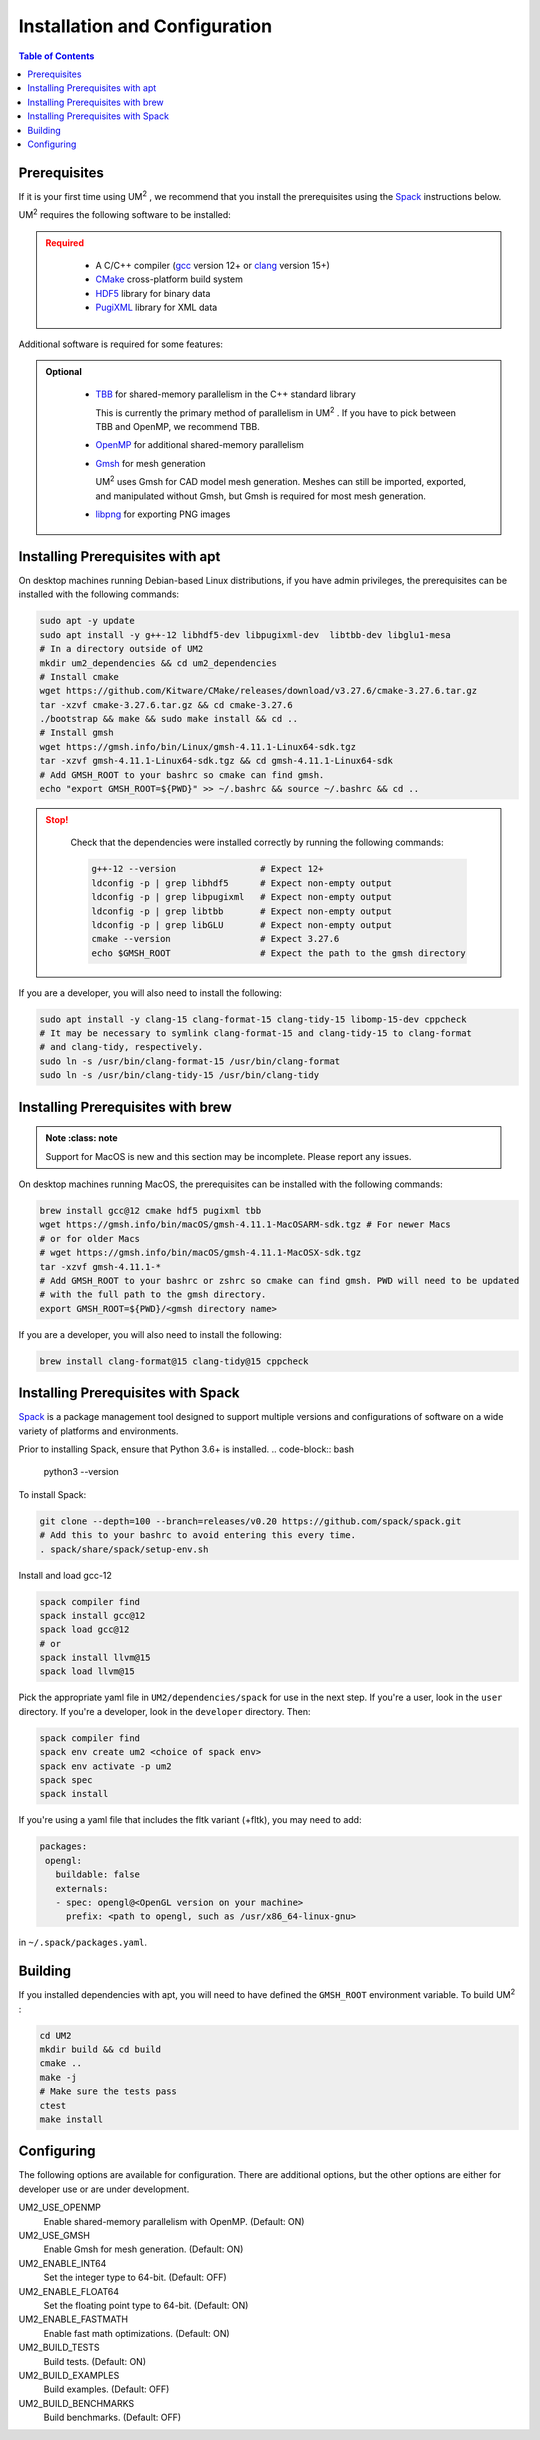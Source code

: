 .. _install:

==============================
Installation and Configuration
==============================

.. contents:: Table of Contents
   :local:
   :depth: 1

.. _prerequisites:

----------------------------------
Prerequisites
----------------------------------

If it is your first time using UM\ :sup:`2` \ , we recommend that you install the
prerequisites using the Spack_ instructions below.

UM\ :sup:`2` \ requires the following software to be installed:

.. admonition:: Required
   :class: error

    * A C/C++ compiler (gcc_ version 12+ or clang_ version 15+)

    * CMake_ cross-platform build system

    * HDF5_ library for binary data

    * PugiXML_ library for XML data

Additional software is required for some features:

.. admonition:: Optional
   :class: note

    * TBB_ for shared-memory parallelism in the C++ standard library

      This is currently the primary method of parallelism in UM\ :sup:`2` \ . If you have
      to pick between TBB and OpenMP, we recommend TBB.

    * OpenMP_ for additional shared-memory parallelism

    * Gmsh_ for mesh generation

      UM\ :sup:`2` \ uses Gmsh for CAD model mesh generation. Meshes can still be imported, 
      exported, and manipulated without Gmsh, but Gmsh is required for most mesh generation. 

    * libpng_ for exporting PNG images

.. _gcc: https://gcc.gnu.org/
.. _clang: https://clang.llvm.org/
.. _CMake: https://cmake.org
.. _HDF5: https://www.hdfgroup.org/solutions/hdf5/
.. _XDMF: https://www.xdmf.org/index.php/XDMF_Model_and_Format
.. _PugiXML: https://pugixml.org/
.. _TBB: https://github.com/oneapi-src/oneTBB 
.. _OpenMP: https://www.openmp.org/
.. _Gmsh: https://gmsh.info/
.. _libpng: http://www.libpng.org/pub/png/libpng.html

.. _installing_prerequisites_with_apt:

----------------------------------
Installing Prerequisites with apt
----------------------------------

On desktop machines running Debian-based Linux distributions, if you have admin privileges,
the prerequisites can be installed with the following commands:

.. code-block:: bash

    sudo apt -y update
    sudo apt install -y g++-12 libhdf5-dev libpugixml-dev  libtbb-dev libglu1-mesa
    # In a directory outside of UM2
    mkdir um2_dependencies && cd um2_dependencies
    # Install cmake
    wget https://github.com/Kitware/CMake/releases/download/v3.27.6/cmake-3.27.6.tar.gz
    tar -xzvf cmake-3.27.6.tar.gz && cd cmake-3.27.6
    ./bootstrap && make && sudo make install && cd ..
    # Install gmsh
    wget https://gmsh.info/bin/Linux/gmsh-4.11.1-Linux64-sdk.tgz
    tar -xzvf gmsh-4.11.1-Linux64-sdk.tgz && cd gmsh-4.11.1-Linux64-sdk
    # Add GMSH_ROOT to your bashrc so cmake can find gmsh. 
    echo "export GMSH_ROOT=${PWD}" >> ~/.bashrc && source ~/.bashrc && cd ..

.. admonition:: Stop!
   :class: error
  
    Check that the dependencies were installed correctly by running the following commands:

    .. code-block:: bash

        g++-12 --version                # Expect 12+
        ldconfig -p | grep libhdf5      # Expect non-empty output
        ldconfig -p | grep libpugixml   # Expect non-empty output
        ldconfig -p | grep libtbb       # Expect non-empty output
        ldconfig -p | grep libGLU       # Expect non-empty output
        cmake --version                 # Expect 3.27.6 
        echo $GMSH_ROOT                 # Expect the path to the gmsh directory

If you are a developer, you will also need to install the following:

.. code-block:: bash

    sudo apt install -y clang-15 clang-format-15 clang-tidy-15 libomp-15-dev cppcheck
    # It may be necessary to symlink clang-format-15 and clang-tidy-15 to clang-format
    # and clang-tidy, respectively.
    sudo ln -s /usr/bin/clang-format-15 /usr/bin/clang-format
    sudo ln -s /usr/bin/clang-tidy-15 /usr/bin/clang-tidy

.. _installing_prerequisites_with_brew:

----------------------------------
Installing Prerequisites with brew
----------------------------------

.. admonition:: Note
   :class: note

  Support for MacOS is new and this section may be incomplete. Please report any issues.

On desktop machines running MacOS, the prerequisites can 
be installed with the following commands:

.. code-block:: bash

    brew install gcc@12 cmake hdf5 pugixml tbb
    wget https://gmsh.info/bin/macOS/gmsh-4.11.1-MacOSARM-sdk.tgz # For newer Macs
    # or for older Macs
    # wget https://gmsh.info/bin/macOS/gmsh-4.11.1-MacOSX-sdk.tgz
    tar -xzvf gmsh-4.11.1-*
    # Add GMSH_ROOT to your bashrc or zshrc so cmake can find gmsh. PWD will need to be updated
    # with the full path to the gmsh directory.
    export GMSH_ROOT=${PWD}/<gmsh directory name> 

If you are a developer, you will also need to install the following:

.. code-block:: bash

    brew install clang-format@15 clang-tidy@15 cppcheck

.. _installing_prerequisites_with_spack:

----------------------------------
Installing Prerequisites with Spack
----------------------------------

Spack_ is a package management tool designed to support multiple versions and
configurations of software on a wide variety of platforms and environments.

Prior to installing Spack, ensure that Python 3.6+ is installed.
.. code-block:: bash

    python3 --version

To install Spack:

.. code-block:: bash

    git clone --depth=100 --branch=releases/v0.20 https://github.com/spack/spack.git
    # Add this to your bashrc to avoid entering this every time.
    . spack/share/spack/setup-env.sh

Install and load gcc-12

.. code-block:: bash

    spack compiler find    
    spack install gcc@12
    spack load gcc@12
    # or
    spack install llvm@15
    spack load llvm@15
    
Pick the appropriate yaml file in ``UM2/dependencies/spack`` for use in the next step. 
If you're a user, look in the ``user`` directory. If you're a developer, look in the 
``developer`` directory.
Then:

.. code-block:: bash

    spack compiler find    
    spack env create um2 <choice of spack env>    
    spack env activate -p um2    
    spack spec    
    spack install

If you're using a yaml file that includes the fltk variant (+fltk), you may need to add:

.. code-block:: yaml 

   packages:
    opengl:
      buildable: false
      externals:
      - spec: opengl@<OpenGL version on your machine>
        prefix: <path to opengl, such as /usr/x86_64-linux-gnu> 

in ``~/.spack/packages.yaml``.

.. _Spack: https://spack.readthedocs.io/en/latest/

.. _installing_um2:

----------------------------------
Building 
----------------------------------

If you installed dependencies with apt, you will need to have defined the ``GMSH_ROOT``
environment variable.
To build UM\ :sup:`2` \ :

.. code-block:: bash

    cd UM2
    mkdir build && cd build
    cmake ..
    make -j
    # Make sure the tests pass
    ctest
    make install


.. _configuring_um2:

----------------------------------
Configuring
----------------------------------

The following options are available for configuration. There are additional options,
but the other options are either for developer use or are under development.

UM2_USE_OPENMP       
  Enable shared-memory parallelism with OpenMP. (Default: ON) 

UM2_USE_GMSH         
  Enable Gmsh for mesh generation. (Default: ON)

UM2_ENABLE_INT64     
  Set the integer type to 64-bit. (Default: OFF)

UM2_ENABLE_FLOAT64   
  Set the floating point type to 64-bit. (Default: ON)

UM2_ENABLE_FASTMATH 
  Enable fast math optimizations. (Default: ON)

UM2_BUILD_TESTS
  Build tests. (Default: ON)

UM2_BUILD_EXAMPLES
  Build examples. (Default: OFF)

UM2_BUILD_BENCHMARKS 
  Build benchmarks. (Default: OFF)
